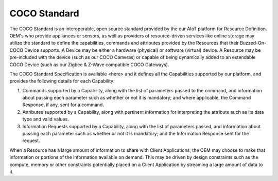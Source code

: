 .. sectionauthor:: Manav

.. _coco_standard:

COCO Standard
=============

The COCO Standard is an interoperable, open source standard provided by the our AIoT platform for Resource Definition. OEM's who provide appliances or sensors, as well as providers of resource-driven services like online storage may utilize the standard to define the capabilities, commands and attributes provided by the Resources that their Buzzed-On-COCO Device supports. A Device may be either a hardware (physical) or software (virtual) device. A Resource may be pre-included with the device (such as our COCO Cameras) or capable of being dynamically added to an extendable COCO Device (such as our Zigbee & Z-Wave compatible COCO Gateways).

The COCO Standard Specification is available <here> and it defines all the Capabilities supported by our platform, and provides the following details for each Capability:

#. Commands supported by a Capability, along with the list of parameters passed to the command, and information about passing each parameter such as whether or not it is mandatory; and where applicable, the Command Response, if any, sent for a command.
#. Attributes supported by a Capability, along with pertinent information for interpreting the attribute such as its data type and valid values.
#. Information Requests supported by a Capability, along with the list of parameters passed, and information about passing each parameter such as whether or not it is mandatory; and the Information Response sent for the request.

When a Resource has a large amount of information to share with Client Applications, the OEM may choose to make that information or portions of the information available on demand. This may be driven by design constraints such as the compute, memory or other constraints potentially placed on a Client Application by streaming a large amount of data to it.
